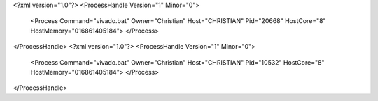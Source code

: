 <?xml version="1.0"?>
<ProcessHandle Version="1" Minor="0">
    <Process Command="vivado.bat" Owner="Christian" Host="CHRISTIAN" Pid="20668" HostCore="8" HostMemory="016861405184">
    </Process>
</ProcessHandle>
<?xml version="1.0"?>
<ProcessHandle Version="1" Minor="0">
    <Process Command="vivado.bat" Owner="Christian" Host="CHRISTIAN" Pid="10532" HostCore="8" HostMemory="016861405184">
    </Process>
</ProcessHandle>
